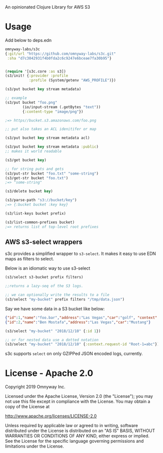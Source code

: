 An opinionated Clojure Library for AWS S3

* Usage

Add below to deps.edn

#+BEGIN_SRC clojure
  omnyway-labs/s3c
  {:git/url "https://github.com/omnyway-labs/s3c.git"
   :sha "d7c3042931f4b0fda2c6c9247e6bceae7fa30b95"}
#+END_SRC

#+BEGIN_SRC clojure

(require '[s3c.core :as s3])
(s3/init! {:provider :profile
           :profile (System/getenv "AWS_PROFILE")})

(s3/put bucket key stream metadata)

;; example
(s3/put bucket "foo.png"
        (io/input-stream (.getBytes "text"))
        {:content-type "image/png"})

;=> https//bucket.s3.amazonaws.com/foo.png

;; put also takes an ACL idenitifer or map

(s3/put bucket key stream metadata acl)

(s3/put bucket key stream metadata :public)
;; makes it world readable

(s3/get bucket key)

;; for string puts and gets
(s3/put-str bucket "foo.txt" "some-string")
(s3/get-str bucket "foo.txt")
;=> "some-string"

(s3/delete bucket key)

(s3/parse-path "s3://bucket/key")
;=> {:bucket bucket :key key}

(s3/list-keys bucket prefix)

(s3/list-common-prefixes bucket)
;=> returns list of top-level root prefixes

#+END_SRC

** AWS s3-select wrappers

s3c provides a simplified wrapper to =s3-select=. It makes it easy to
use EDN maps as filters to select.

Below is an idiomatic way to use s3-select

#+begin_src clojure
(s3/select s3-bucket prefix filters)

;;returns a lazy-seq of the S3 logs.

;; we can optionally write the results to a file
(s3/select "my-bucket" prefix filters "/tmp/data.json")
#+end_src

Say we have some data in a S3 bucket like below:
#+BEGIN_SRC json
{"id":1,"name":"foo.bar","address":"Las Vegas","car":"golf", "context": {"request-id": "Root-1=abc"}}
{"id":2,"name":"Ben Mostafa","address":"Las Vegas","car":"Mustang"}
#+END_SRC

#+BEGIN_SRC clojure
(s3/select "my-bucket" "2018/12/10" {:id 1})

;; or for nested data use a dotted notation
(s3/select "my-bucket" "2018/12/10" {:context.request-id "Root-1=abc"})
#+END_SRC

s3c supports =select= on only GZIPPed JSON encoded logs, currently.

* License - Apache 2.0

Copyright 2019 Omnyway Inc.

Licensed under the Apache License, Version 2.0 (the "License");
you may not use this file except in compliance with the License.
You may obtain a copy of the License at

[[http://www.apache.org/licenses/LICENSE-2.0]]

Unless required by applicable law or agreed to in writing, software
distributed under the License is distributed on an "AS IS" BASIS,
WITHOUT WARRANTIES OR CONDITIONS OF ANY KIND, either express or implied.
See the License for the specific language governing permissions and
limitations under the License.
